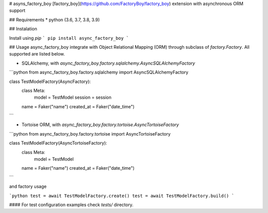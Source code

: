 # asyns_factory_boy
[factory_boy](https://github.com/FactoryBoy/factory_boy) extension with asynchronous ORM support

## Requirements
* python (3.6, 3.7, 3.8, 3.9)

## Instalation

Install using `pip`
```
pip install async_factory_boy
```

## Usage 
async_factory_boy integrate with Object Relational Mapping (ORM) through subclass of `factory.Factory`. All supported are listed below.

* SQLAlchemy, with `async_factory_boy.factory.sqlalchemy.AsyncSQLAlchemyFactory`

```python
from async_factory_boy.factory.sqlalchemy import AsyncSQLAlchemyFactory


class TestModelFactory(AsyncFactory):
    class Meta:
        model = TestModel
        session = session

    name = Faker("name")
    created_at = Faker("date_time")
```


* Tortoise ORM, with `async_factory_boy.factory.tortoise.AsyncTortoiseFactory`


```python
from async_factory_boy.factory.tortoise import AsyncTortoiseFactory


class TestModelFactory(AsyncTortoiseFactory):
    class Meta:
        model = TestModel

    name = Faker("name")
    created_at = Faker("date_time")
```

and factory usage

```python
test = await TestModelFactory.create()
test = await TestModelFactory.build()
```


#### For test configuration examples check `tests/` directory.
